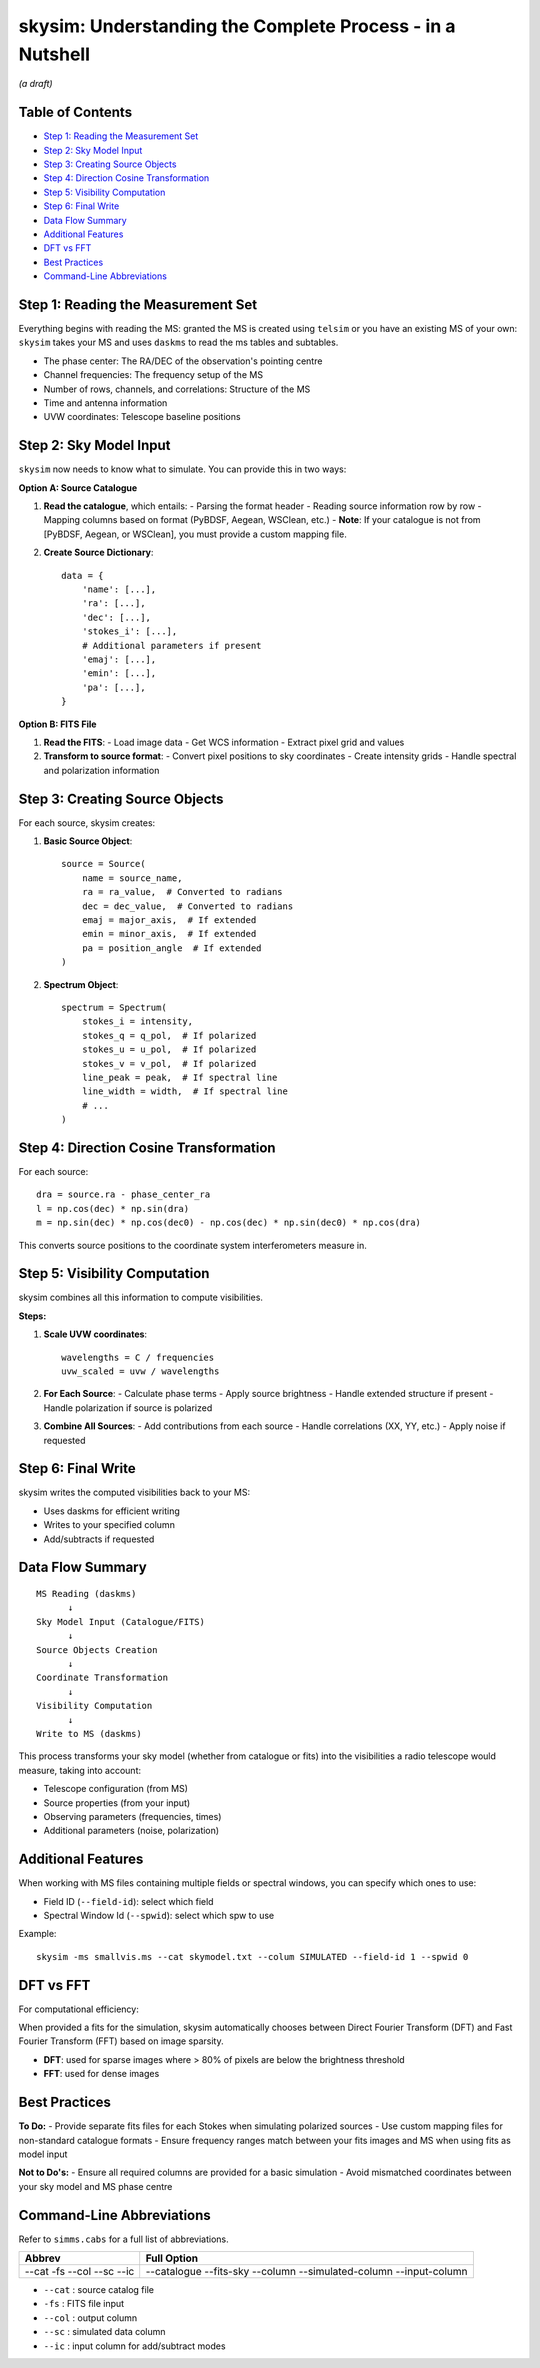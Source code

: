 
skysim: Understanding the Complete Process - in a Nutshell
==========================================================

*(a draft)*

Table of Contents
-----------------

- `Step 1: Reading the Measurement Set <#step-1-reading-the-measurement-set>`_
- `Step 2: Sky Model Input <#step-2-sky-model-input>`_
- `Step 3: Creating Source Objects <#step-3-creating-source-objects>`_
- `Step 4: Direction Cosine Transformation <#step-4-direction-cosine-transformation>`_
- `Step 5: Visibility Computation <#step-5-visibility-computation>`_
- `Step 6: Final Write <#step-6-final-write>`_
- `Data Flow Summary <#data-flow-summary>`_
- `Additional Features <#additional-features>`_
- `DFT vs FFT <#dft-vs-fft>`_
- `Best Practices <#best-practices>`_
- `Command-Line Abbreviations <#command-line-abbreviations>`_

Step 1: Reading the Measurement Set
-----------------------------------

Everything begins with reading the MS: granted the MS is created using ``telsim`` or you have an existing MS of your own: ``skysim`` takes your MS and uses ``daskms`` to read the ms tables and subtables.

- The phase center: The RA/DEC of the observation's pointing centre
- Channel frequencies: The frequency setup of the MS
- Number of rows, channels, and correlations: Structure of the MS
- Time and antenna information
- UVW coordinates: Telescope baseline positions

Step 2: Sky Model Input
-----------------------

``skysim`` now needs to know what to simulate. You can provide this in two ways:

**Option A: Source Catalogue**

1. **Read the catalogue**, which entails:
   - Parsing the format header
   - Reading source information row by row
   - Mapping columns based on format (PyBDSF, Aegean, WSClean, etc.)
   - **Note**: If your catalogue is not from [PyBDSF, Aegean, or WSClean], you must provide a custom mapping file.

2. **Create Source Dictionary**::

      data = {
          'name': [...],
          'ra': [...],
          'dec': [...],
          'stokes_i': [...],
          # Additional parameters if present
          'emaj': [...],
          'emin': [...],
          'pa': [...],
      }

**Option B: FITS File**

1. **Read the FITS**:
   - Load image data
   - Get WCS information
   - Extract pixel grid and values

2. **Transform to source format**:
   - Convert pixel positions to sky coordinates
   - Create intensity grids
   - Handle spectral and polarization information

Step 3: Creating Source Objects
-------------------------------

For each source, skysim creates:


1. **Basic Source Object**::

      source = Source(
          name = source_name,
          ra = ra_value,  # Converted to radians
          dec = dec_value,  # Converted to radians
          emaj = major_axis,  # If extended
          emin = minor_axis,  # If extended
          pa = position_angle  # If extended
      )

2. **Spectrum Object**::

      spectrum = Spectrum(
          stokes_i = intensity,
          stokes_q = q_pol,  # If polarized
          stokes_u = u_pol,  # If polarized
          stokes_v = v_pol,  # If polarized
          line_peak = peak,  # If spectral line
          line_width = width,  # If spectral line
          # ...
      )

Step 4: Direction Cosine Transformation
---------------------------------------

For each source::

    dra = source.ra - phase_center_ra
    l = np.cos(dec) * np.sin(dra)
    m = np.sin(dec) * np.cos(dec0) - np.cos(dec) * np.sin(dec0) * np.cos(dra)

This converts source positions to the coordinate system interferometers measure in.

Step 5: Visibility Computation
------------------------------

skysim combines all this information to compute visibilities.

**Steps:**

1. **Scale UVW coordinates**::

      wavelengths = C / frequencies
      uvw_scaled = uvw / wavelengths

2. **For Each Source**:
   - Calculate phase terms
   - Apply source brightness
   - Handle extended structure if present
   - Handle polarization if source is polarized

3. **Combine All Sources**:
   - Add contributions from each source
   - Handle correlations (XX, YY, etc.)
   - Apply noise if requested

Step 6: Final Write
-------------------

skysim writes the computed visibilities back to your MS:

- Uses daskms for efficient writing
- Writes to your specified column
- Add/subtracts if requested

Data Flow Summary
-----------------

::

    MS Reading (daskms)
          ↓
    Sky Model Input (Catalogue/FITS)
          ↓
    Source Objects Creation
          ↓
    Coordinate Transformation
          ↓
    Visibility Computation
          ↓
    Write to MS (daskms)

This process transforms your sky model (whether from catalogue or fits) into the visibilities a radio telescope would measure, taking into account:

- Telescope configuration (from MS)
- Source properties (from your input)
- Observing parameters (frequencies, times)
- Additional parameters (noise, polarization)

Additional Features
-------------------

When working with MS files containing multiple fields or spectral windows, you can specify which ones to use:

- Field ID (``--field-id``): select which field
- Spectral Window Id (``--spwid``): select which spw to use

Example::

    skysim -ms smallvis.ms --cat skymodel.txt --colum SIMULATED --field-id 1 --spwid 0

DFT vs FFT
----------

For computational efficiency:

When provided a fits for the simulation, skysim automatically chooses between Direct Fourier Transform (DFT) and Fast Fourier Transform (FFT) based on image sparsity.

- **DFT**: used for sparse images where > 80% of pixels are below the brightness threshold
- **FFT**: used for dense images

Best Practices
--------------

**To Do:**
- Provide separate fits files for each Stokes when simulating polarized sources
- Use custom mapping files for non-standard catalogue formats
- Ensure frequency ranges match between your fits images and MS when using fits as model input

**Not to Do's:**
- Ensure all required columns are provided for a basic simulation
- Avoid mismatched coordinates between your sky model and MS phase centre

Command-Line Abbreviations
--------------------------

Refer to ``simms.cabs`` for a full list of abbreviations.

+------------+-----------------------+
| Abbrev     | Full Option           |
+============+=======================+
| --cat      | --catalogue           |
| -fs        | --fits-sky            |
| --col      | --column              |
| --sc       | --simulated-column    |
| --ic       | --input-column        |
+------------+-----------------------+

- ``--cat`` : source catalog file
- ``-fs``   : FITS file input
- ``--col`` : output column
- ``--sc``  : simulated data column
- ``--ic``  : input column for add/subtract modes